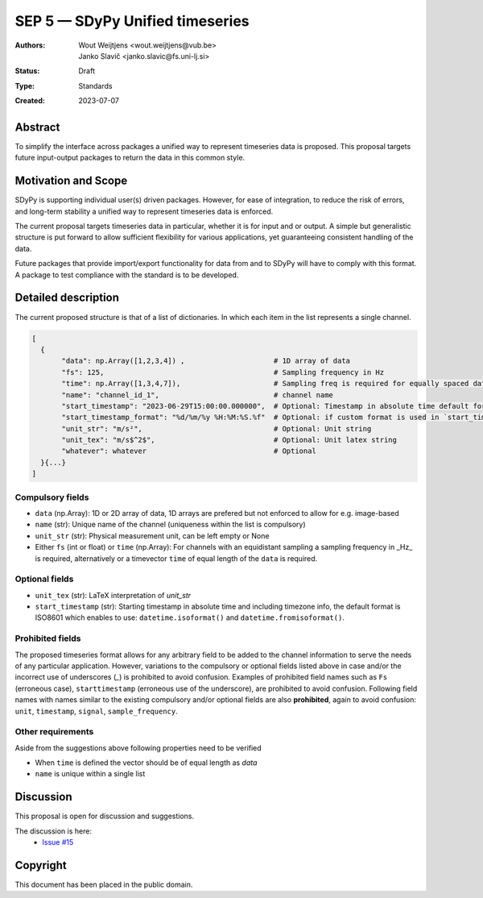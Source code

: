 ================================
SEP 5 — SDyPy Unified timeseries
================================

:Authors: Wout Weijtjens <wout.weijtjens@vub.be>, Janko Slavič <janko.slavic@fs.uni-lj.si>
:Status: Draft
:Type: Standards
:Created: 2023-07-07


Abstract
--------

To simplify the interface across packages a unified way to represent timeseries data is proposed. This proposal targets future input-output packages to return the data in this common style.

Motivation and Scope
--------------------

SDyPy is supporting individual user(s) driven packages. However, for ease of integration, to reduce the risk of errors, and long-term stability a unified way to represent timeseries data is enforced.

The current proposal targets timeseries data in particular, whether it is for input and or output. A simple but generalistic structure is put forward to allow sufficient flexibility
for various applications, yet guaranteeing consistent handling of the data. 

Future packages that provide import/export functionality for data from and to SDyPy will have to comply with this format. A package to test compliance with the standard is to be developed. 


Detailed description
--------------------
The current proposed structure is that of a list of dictionaries. In which each item in the list represents a single channel. 


.. code-block::

  [
    {
         "data": np.Array([1,2,3,4]) ,                     # 1D array of data
         "fs": 125,                                        # Sampling frequency in Hz
         "time": np.Array([1,3,4,7]),                      # Sampling freq is required for equally spaced data, while `time` for non-equally
         "name": "channel_id_1",                           # channel name
         "start_timestamp": "2023-06-29T15:00:00.000000",  # Optional: Timestamp in absolute time default format is ISO 8601 ()
         "start_timestamp_format": "%d/%m/%y %H:%M:%S.%f"  # Optional: if custom format is used in `start_timestamp`, specify it here
         "unit_str": "m/s²",                               # Optional: Unit string
         "unit_tex": "m/s$^2$",                            # Optional: Unit latex string
         "whatever": whatever                              # Optional
    }{...}
  ]

Compulsory fields
.................

* ``data`` (np.Array): 1D or 2D array of data, 1D arrays are prefered but not enforced to allow for e.g. image-based 
* ``name`` (str): Unique name of the channel (uniqueness within the list is compulsory)
* ``unit_str`` (str): Physical measurement unit, can be left empty or None
* Either ``fs`` (int or float) or ``time`` (np.Array): For channels with an equidistant sampling a sampling frequency in _Hz_  is required, alternatively or a timevector ``time`` of equal length of the ``data`` is required.


Optional fields
...............
* ``unit_tex`` (str): LaTeX interpretation of `unit_str`
* ``start_timestamp`` (str): Starting timestamp in absolute time and including timezone info, the default format is ISO8601 which enables to use: ``datetime.isoformat()`` and ``datetime.fromisoformat()``.

Prohibited fields
.................

The proposed timeseries format allows for any arbitrary field to be added to the channel information to serve the needs of any particular application. However, variations to the compulsory or optional fields listed above in case and/or the incorrect use of underscores (`_`) is prohibited to avoid confusion. Examples of prohibited field names such as ``Fs`` (erroneous case), ``starttimestamp`` (erroneous use of the underscore), are prohibited to avoid confusion. 
Following field names with names similar to the existing compulsory and/or optional fields are also **prohibited**, again to avoid confusion: ``unit``, ``timestamp``, ``signal``, ``sample_frequency``.

Other requirements
..................

Aside from the suggestions above following properties need to be verified

* When ``time`` is defined the vector should be of equal length as `data`
* ``name`` is unique within a single list

Discussion
----------

This proposal is open for discussion and suggestions.

The discussion is here:
 - `Issue #15 <https://github.com/sdypy/sdypy/issues/15>`_

Copyright
---------

This document has been placed in the public domain.

